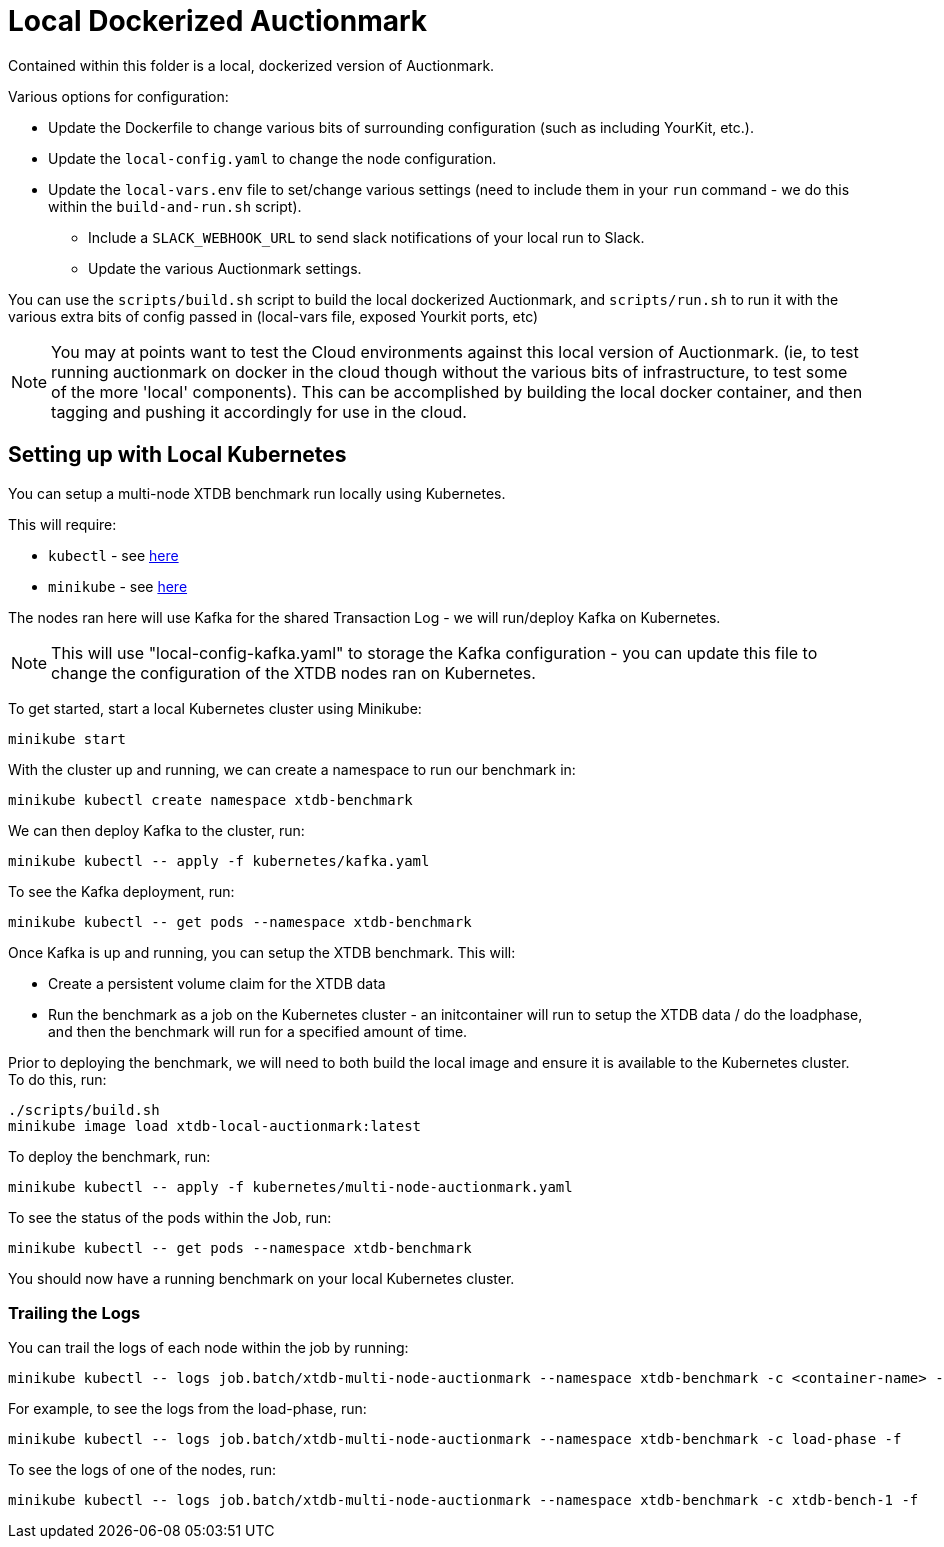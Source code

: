= Local Dockerized Auctionmark

Contained within this folder is a local, dockerized version of Auctionmark. 

Various options for configuration:

* Update the Dockerfile to change various bits of surrounding configuration (such as including YourKit, etc.).
* Update the `local-config.yaml` to change the node configuration.
* Update the `local-vars.env` file to set/change various settings (need to include them in your `run` command - we do this within the `build-and-run.sh` script).
** Include a `SLACK_WEBHOOK_URL` to send slack notifications of your local run to Slack.
** Update the various Auctionmark settings.

You can use the `scripts/build.sh` script to build the local dockerized Auctionmark, and `scripts/run.sh` to run it with the various extra bits of config passed in (local-vars file, exposed Yourkit ports, etc)

NOTE: You may at points want to test the Cloud environments against this local version of Auctionmark. (ie, to test running auctionmark on docker in the cloud though without the various bits of infrastructure, to test some of the more 'local' components). This can be accomplished by building the local docker container, and then tagging and pushing it accordingly for use in the cloud.

== Setting up with Local Kubernetes

You can setup a multi-node XTDB benchmark run locally using Kubernetes.

This will require:

* `kubectl` - see link:https://kubernetes.io/docs/tasks/tools/[here]
* `minikube` - see link:https://minikube.sigs.k8s.io/docs/start/?arch=%2Flinux%2Fx86-64%2Fstable%2Fbinary+download[here] 

The nodes ran here will use Kafka for the shared Transaction Log - we will run/deploy Kafka on Kubernetes.

NOTE: This will use "local-config-kafka.yaml" to storage the Kafka configuration - you can update this file to change the configuration of the XTDB nodes ran on Kubernetes.

To get started, start a local Kubernetes cluster using Minikube:
```
minikube start
```

With the cluster up and running, we can create a namespace to run our benchmark in:
```
minikube kubectl create namespace xtdb-benchmark
```

We can then deploy Kafka to the cluster, run:
```
minikube kubectl -- apply -f kubernetes/kafka.yaml
```

To see the Kafka deployment, run:
```
minikube kubectl -- get pods --namespace xtdb-benchmark
```

Once Kafka is up and running, you can setup the XTDB benchmark. This will:

* Create a persistent volume claim for the XTDB data
* Run the benchmark as a job on the Kubernetes cluster - an initcontainer will run to setup the XTDB data / do the loadphase, and then the benchmark will run for a specified amount of time.

Prior to deploying the benchmark, we will need to both build the local image and ensure it is available to the Kubernetes cluster. To do this, run:
```
./scripts/build.sh
minikube image load xtdb-local-auctionmark:latest
```

To deploy the benchmark, run:
```
minikube kubectl -- apply -f kubernetes/multi-node-auctionmark.yaml
```

To see the status of the pods within the Job, run:
```
minikube kubectl -- get pods --namespace xtdb-benchmark
```

You should now have a running benchmark on your local Kubernetes cluster.

=== Trailing the Logs

You can trail the logs of each node within the job by running:

```
minikube kubectl -- logs job.batch/xtdb-multi-node-auctionmark --namespace xtdb-benchmark -c <container-name> -f
```

For example, to see the logs from the load-phase, run:
```
minikube kubectl -- logs job.batch/xtdb-multi-node-auctionmark --namespace xtdb-benchmark -c load-phase -f
```

To see the logs of one of the nodes, run:
```
minikube kubectl -- logs job.batch/xtdb-multi-node-auctionmark --namespace xtdb-benchmark -c xtdb-bench-1 -f
```

